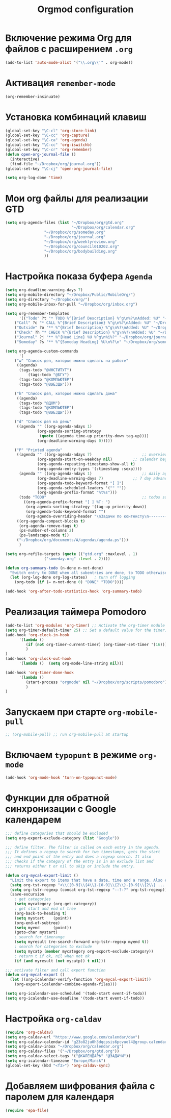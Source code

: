#+TITLE: Orgmod configuration
* Включение режима Org для файлов с расширением =.org=
#+begin_src emacs-lisp
(add-to-list 'auto-mode-alist '("\\.org\\'" . org-mode))
#+end_src

* Активация ~remember-mode~
#+begin_src emacs-lisp
(org-remember-insinuate)
#+end_src

* Установка комбинаций клавиш
#+begin_src emacs-lisp
(global-set-key "\C-cl" 'org-store-link)
(global-set-key "\C-cc" 'org-capture)
(global-set-key "\C-ca" 'org-agenda)
(global-set-key "\C-cc" 'org-iswitchb)
(global-set-key "\C-cr" 'org-remember)
(defun open-org-journal-file ()
  (interactive)
  (find-file "~/Dropbox/org/journal.org"))
(global-set-key "\C-cj" 'open-org-journal-file)
#+end_src

#+begin_src emacs-lisp
(setq org-log-done 'time)
#+end_src

* Мои org файлы для реализации GTD
#+begin_src emacs-lisp
(setq org-agenda-files (list "~/Dropbox/org/gtd.org"
                             "~/Dropbox/org/calendar.org"
			     "~/Dropbox/org/someday.org" 
			     "~/Dropbox/org/journal.org"
			     "~/Dropbox/org/weeklyreview.org" 
			     "~/Dropbox/org/council010202.org" 
			     "~/Dropbox/org/bodybuilding.org"
			     ))
#+end_src
* Настройка показа буфера ~Agenda~
#+begin_src emacs-lisp
(setq org-deadline-warning-days 7)
(setq org-mobile-directory "~/Dropbox/Public/MobileOrg/")
(setq org-directory "~/Dropbox/org/")
(setq org-mobile-inbox-for-pull "~/Dropbox/org/inbox.org")

(setq org-remember-templates
      '(("Todo" ?t "* TODO %^{Brief Description} %^g\n%?\nAdded: %U" "~/Dropbox/org/gtd.org" "ЗАДАЧИ")
	("Call" ?c "* CALL %^{Brief Description} %^g\n%?\nAdded: %U" "~/Dropbox/org/gtd.org" "ЗАДАЧИ")
	("Outside" ?o "** %^{Brief Description} %^g\n%?\nAdded: %U" "~/Dropbox/org/gtd.org" "ЗАДАЧИ")
	("Check" ?h "* CHECK %^{Brief Description} %^g\n%?\nAdded: %U" "~/Dropbox/org/gtd.org" "ЗАДАЧИ")
	("Journal" ?j "** %^{Head Line} %U %^g\n%i%?" "~/Dropbox/org/journal.org" "Заметки")
	("Someday" ?s "** %^{Someday Heading} %U\n%?\n" "~/Dropbox/org/someday.org" "Когда-нибудь/может быть")))

(setq org-agenda-custom-commands
      '(
	("w" "Список дел, которые можно сделать на работе"
	 ((agenda)
	  (tags-todo "@ИНСТИТУТ")
          (tags-todo "@БГУ")
	  (tags-todo "@КОМПЬЮТЕР")
	  (tags-todo "@ВЫЕЗДЫ")))
	
	("h" "Список дел, которые можно сделать дома" 
	 ((agenda)
	  (tags-todo "@ДОМ") 
	  (tags-todo "@КОМПЬЮТЕР") 
	  (tags-todo "@ВЫЕЗДЫ")))
	
	("d" "Список дел на день"
	 ((agenda "" ((org-agenda-ndays 1)
		      (org-agenda-sorting-strategy
		       (quote ((agenda time-up priority-down tag-up))))
		      (org-deadline-warning-days 0)))))
	
	("P" "Printed agenda"
	 ((agenda "" ((org-agenda-ndays 7)                      ;; overview of appointments
		      (org-agenda-start-on-weekday nil)         ;; calendar begins today
		      (org-agenda-repeating-timestamp-show-all t)
		      (org-agenda-entry-types '(:timestamp :sexp))))
	  (agenda "" ((org-agenda-ndays 1)                      ;; daily agenda
		      (org-deadline-warning-days 7)             ;; 7 day advanced warning for deadlines
		      (org-agenda-todo-keyword-format "[ ]")
		      (org-agenda-scheduled-leaders '("" ""))
		      (org-agenda-prefix-format "%t%s")))
	  (todo "TODO"                                          ;; todos sorted by context
		((org-agenda-prefix-format "[ ] %T: ")
		 (org-agenda-sorting-strategy '(tag-up priority-down))
		 (org-agenda-todo-keyword-format "")
		 (org-agenda-overriding-header "\nЗадачи по контексту\n------------------\n"))))
	 ((org-agenda-compact-blocks t)
	  (org-agenda-remove-tags t)
	  (ps-number-of-columns 2)
	  (ps-landscape-mode t))
	 ("~/Dropbox/org/documents/A/agendas/agenda.ps")))
      )
  
(setq org-refile-targets (quote (("gtd.org" :maxlevel . 1)
				 ("someday.org" :level . 2))))

(defun org-summary-todo (n-done n-not-done)
  "Switch entry to DONE when all subentries are done, to TODO otherwise."
  (let (org-log-done org-log-states)   ; turn off logging
    (org-todo (if (= n-not-done 0) "DONE" "TODO"))))
     
(add-hook 'org-after-todo-statistics-hook 'org-summary-todo)
#+end_src

* Реализация таймера Pomodoro
#+begin_src emacs-lisp
(add-to-list 'org-modules 'org-timer) ;; Activate the org-timer module 
(setq org-timer-default-timer 25) ;; Set a default value for the timer, for example
(add-hook 'org-clock-in-hook 
	  '(lambda ()  
	     (if (not org-timer-current-timer) (org-timer-set-timer '(16)))
	     )
) 
(add-hook 'org-clock-out-hook
	  '(lambda ()  (setq org-mode-line-string nil)))

(add-hook 'org-timer-done-hook 
	  '(lambda () 
	     (start-process "orgmode" nil "~/Dropbox/org/scripts/pomodoro")
	     ) 
)
#+end_src

* Запускаем при старте ~org-mobile-pull~
#+begin_src emacs-lisp
;; (org-mobile-pull) ;; run org-mobile-pull at startup
#+end_src

* Включаем ~typopunt~ в режиме ~org-mode~
#+begin_src emacs-lisp
(add-hook 'org-mode-hook 'turn-on-typopunct-mode)
#+end_src

* Функции для обратной синхронизации с  Google календарем
#+begin_src emacs-lisp
;;; define categories that should be excluded
(setq org-export-exclude-category (list "Google"))

;;; define filter. The filter is called on each entry in the agenda.
;;; It defines a regexp to search for two timestamps, gets the start
;;; and end point of the entry and does a regexp search. It also
;;; checks if the category of the entry is in an exclude list and
;;; returns either t or nil to skip or include the entry.

(defun org-mycal-export-limit ()
  "Limit the export to items that have a date, time and a range. Also exclude certain categories."
  (setq org-tst-regexp "<\\([0-9]\\{4\\}-[0-9]\\{2\\}-[0-9]\\{2\\} ... [0-9]\\{2\\}:[0-9]\\{2\\}[^\r\n>]*?\\)>")
  (setq org-tstr-regexp (concat org-tst-regexp "--?-?" org-tst-regexp))
  (save-excursion
    ; get categories
    (setq mycategory (org-get-category))
    ; get start and end of tree
    (org-back-to-heading t)
    (setq mystart    (point))
    (org-end-of-subtree)
    (setq myend      (point))
    (goto-char mystart)
    ; search for timerange
    (setq myresult (re-search-forward org-tstr-regexp myend t))
    ; search for categories to exclude
    (setq mycatp (member mycategory org-export-exclude-category))
    ; return t if ok, nil when not ok
    (if (and myresult (not mycatp)) t nil)))

;;; activate filter and call export function
(defun org-mycal-export ()
  (let ((org-icalendar-verify-function 'org-mycal-export-limit))
    (org-export-icalendar-combine-agenda-files)))

(setq org-icalendar-use-scheduled '(todo-start event-if-todo))
(setq org-icalendar-use-deadline '(todo-start event-if-todo))
#+end_src
* Настройка ~org-caldav~
#+begin_src emacs-lisp
(require 'org-caldav)
(setq org-caldav-url "https://www.google.com/calendar/dav")
(setq org-caldav-calendar-id "g23o82ju0h3dqcpsis6pcvuol4@group.calendar.google.com")
(setq org-caldav-inbox "~/Dropbox/org/calendar.org")
(setq org-caldav-files '("~/Dropbox/org/gtd.org"))
(setq org-caldav-select-tags '("@КАЛЕНДАРЬ" "@ЗАДАЧИ"))
(setq org-icalendar-timezone "Europe/Minsk")
(global-set-key (kbd "<f3>") 'org-caldav-sync)
#+end_src
* Добавляем шифрования файла с паролем для календаря
#+begin_src emacs-lisp
(require 'epa-file)  
#+end_src
